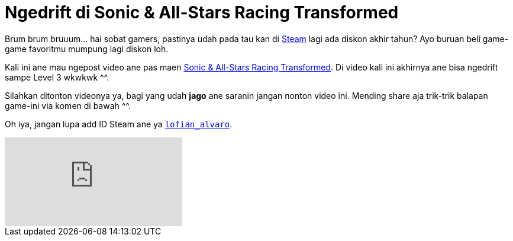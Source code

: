 = Ngedrift di Sonic & All-Stars Racing Transformed
:hp-tags: Games, PC Games, Steam, Racing Games,

Brum brum bruuum... hai sobat gamers, pastinya udah pada tau kan di link:http://store.steampowered.com/news/[Steam^] lagi ada diskon akhir tahun? Ayo buruan beli game-game favoritmu mumpung lagi diskon loh.

Kali ini ane mau ngepost video ane pas maen link:http://store.steampowered.com/app/212480/[Sonic & All-Stars Racing Transformed^]. Di video kali ini akhirnya ane bisa ngedrift sampe Level 3 wkwkwk ^^.

Silahkan ditonton videonya ya, bagi yang udah *jago* ane saranin jangan nonton video ini. Mending share aja trik-trik balapan game-ini via komen di bawah ^^.

Oh iya, jangan lupa add ID Steam ane ya link:http://steamcommunity.com/id/lofian_alvaro/[`lofian_alvaro`].

video::a9qKaANnDtI[youtube]